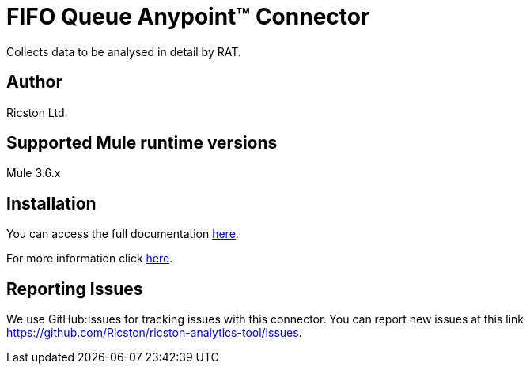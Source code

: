 = FIFO Queue Anypoint™ Connector

Collects data to be analysed in detail by RAT.

== Author
Ricston Ltd.

== Supported Mule runtime versions
Mule 3.6.x

== Installation 

You can access the full documentation http://www.mulesoft.org/documentation/display/current/Data+Analysis+Connector[here].

For more information click https://github.com/Ricston/ricston-analytics-tool/wiki[here].

== Reporting Issues

We use GitHub:Issues for tracking issues with this connector. You can report new issues at this link https://github.com/Ricston/ricston-analytics-tool/issues.
